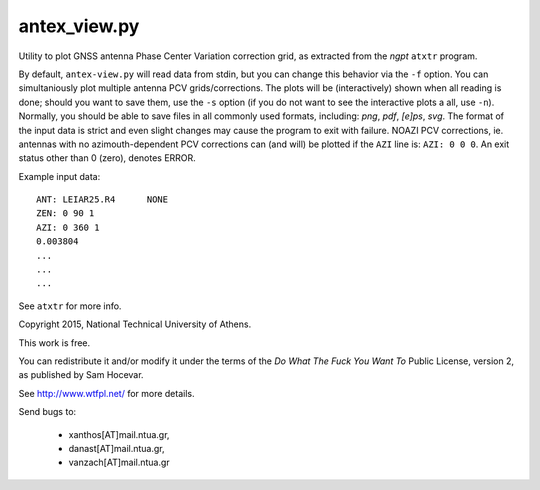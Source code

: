 antex_view.py
-------------

Utility to plot GNSS antenna Phase Center Variation correction grid,
as extracted from the *ngpt* ``atxtr`` program.

By default, ``antex-view.py`` will read data from stdin, but you can
change this behavior via the ``-f`` option.  You can simultaniously plot
multiple antenna PCV grids/corrections.  The plots will be
(interactively) shown when all reading is done; should you want to save
them, use the ``-s`` option (if you do not want to see the interactive
plots a all, use ``-n``).  Normally, you should be able to save files in
all commonly used formats, including: *png*, *pdf*, *[e]ps*, *svg*.  The
format of the input data is strict and even slight changes may cause the
program to exit with failure.  NOAZI PCV corrections, ie. antennas with
no azimouth-dependent PCV corrections can (and will) be plotted if the
``AZI`` line is: ``AZI: 0 0 0``.  An exit status other than 0 (zero),
denotes ERROR.

Example input data::

    ANT: LEIAR25.R4      NONE
    ZEN: 0 90 1
    AZI: 0 360 1
    0.003804
    ...
    ...
    ...

See ``atxtr`` for more info.

Copyright 2015, National Technical University of Athens.

This work is free.

You can redistribute it and/or modify it under the terms of the *Do What
The Fuck You Want To* Public License, version 2, as published by Sam
Hocevar.

See http://www.wtfpl.net/ for more details.

Send bugs to:

    - xanthos[AT]mail.ntua.gr,
    - danast[AT]mail.ntua.gr,
    - vanzach[AT]mail.ntua.gr
